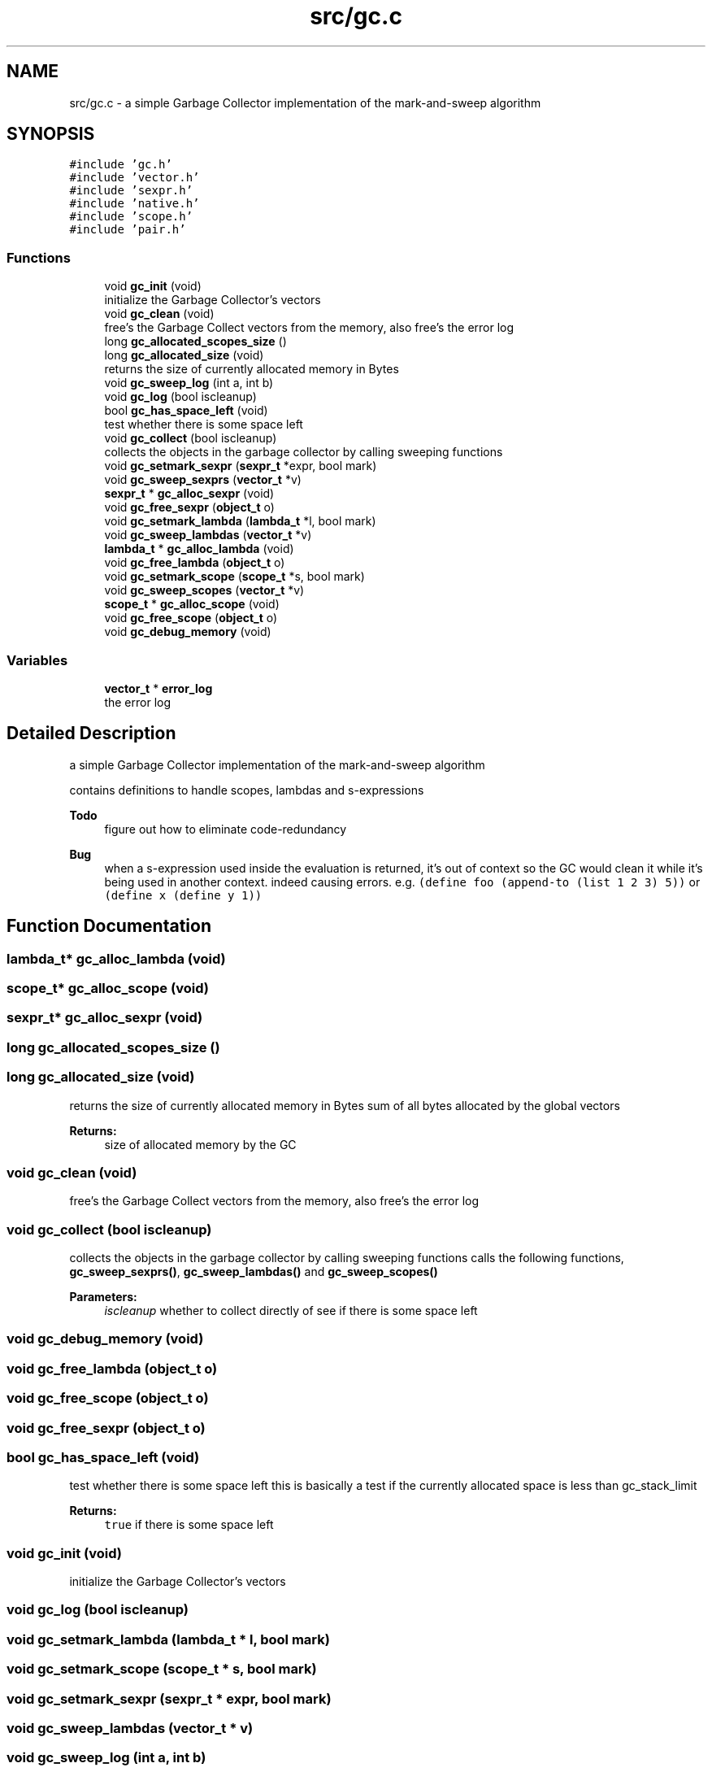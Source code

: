 .TH "src/gc.c" 3 "Mon Nov 19 2018" "Version v0.0.1" "Minimal Scheme/Lisp Interpreter" \" -*- nroff -*-
.ad l
.nh
.SH NAME
src/gc.c \- a simple Garbage Collector implementation of the mark-and-sweep algorithm  

.SH SYNOPSIS
.br
.PP
\fC#include 'gc\&.h'\fP
.br
\fC#include 'vector\&.h'\fP
.br
\fC#include 'sexpr\&.h'\fP
.br
\fC#include 'native\&.h'\fP
.br
\fC#include 'scope\&.h'\fP
.br
\fC#include 'pair\&.h'\fP
.br

.SS "Functions"

.in +1c
.ti -1c
.RI "void \fBgc_init\fP (void)"
.br
.RI "initialize the Garbage Collector's vectors "
.ti -1c
.RI "void \fBgc_clean\fP (void)"
.br
.RI "free's the Garbage Collect vectors from the memory, also free's the error log "
.ti -1c
.RI "long \fBgc_allocated_scopes_size\fP ()"
.br
.ti -1c
.RI "long \fBgc_allocated_size\fP (void)"
.br
.RI "returns the size of currently allocated memory in Bytes "
.ti -1c
.RI "void \fBgc_sweep_log\fP (int a, int b)"
.br
.ti -1c
.RI "void \fBgc_log\fP (bool iscleanup)"
.br
.ti -1c
.RI "bool \fBgc_has_space_left\fP (void)"
.br
.RI "test whether there is some space left "
.ti -1c
.RI "void \fBgc_collect\fP (bool iscleanup)"
.br
.RI "collects the objects in the garbage collector by calling sweeping functions "
.ti -1c
.RI "void \fBgc_setmark_sexpr\fP (\fBsexpr_t\fP *expr, bool mark)"
.br
.ti -1c
.RI "void \fBgc_sweep_sexprs\fP (\fBvector_t\fP *v)"
.br
.ti -1c
.RI "\fBsexpr_t\fP * \fBgc_alloc_sexpr\fP (void)"
.br
.ti -1c
.RI "void \fBgc_free_sexpr\fP (\fBobject_t\fP o)"
.br
.ti -1c
.RI "void \fBgc_setmark_lambda\fP (\fBlambda_t\fP *l, bool mark)"
.br
.ti -1c
.RI "void \fBgc_sweep_lambdas\fP (\fBvector_t\fP *v)"
.br
.ti -1c
.RI "\fBlambda_t\fP * \fBgc_alloc_lambda\fP (void)"
.br
.ti -1c
.RI "void \fBgc_free_lambda\fP (\fBobject_t\fP o)"
.br
.ti -1c
.RI "void \fBgc_setmark_scope\fP (\fBscope_t\fP *s, bool mark)"
.br
.ti -1c
.RI "void \fBgc_sweep_scopes\fP (\fBvector_t\fP *v)"
.br
.ti -1c
.RI "\fBscope_t\fP * \fBgc_alloc_scope\fP (void)"
.br
.ti -1c
.RI "void \fBgc_free_scope\fP (\fBobject_t\fP o)"
.br
.ti -1c
.RI "void \fBgc_debug_memory\fP (void)"
.br
.in -1c
.SS "Variables"

.in +1c
.ti -1c
.RI "\fBvector_t\fP * \fBerror_log\fP"
.br
.RI "the error log "
.in -1c
.SH "Detailed Description"
.PP 
a simple Garbage Collector implementation of the mark-and-sweep algorithm 

contains definitions to handle scopes, lambdas and s-expressions
.PP
\fBTodo\fP
.RS 4
figure out how to eliminate code-redundancy
.RE
.PP
.PP
\fBBug\fP
.RS 4
when a s-expression used inside the evaluation is returned, it's out of context so the GC would clean it while it's being used in another context\&. indeed causing errors\&. e\&.g\&. \fC(define foo (append-to (list 1 2 3) 5))\fP or \fC(define x (define y 1))\fP 
.RE
.PP

.SH "Function Documentation"
.PP 
.SS "\fBlambda_t\fP* gc_alloc_lambda (void)"

.SS "\fBscope_t\fP* gc_alloc_scope (void)"

.SS "\fBsexpr_t\fP* gc_alloc_sexpr (void)"

.SS "long gc_allocated_scopes_size ()"

.SS "long gc_allocated_size (void)"

.PP
returns the size of currently allocated memory in Bytes sum of all bytes allocated by the global vectors
.PP
\fBReturns:\fP
.RS 4
size of allocated memory by the GC 
.RE
.PP

.SS "void gc_clean (void)"

.PP
free's the Garbage Collect vectors from the memory, also free's the error log 
.SS "void gc_collect (bool iscleanup)"

.PP
collects the objects in the garbage collector by calling sweeping functions calls the following functions, \fBgc_sweep_sexprs()\fP, \fBgc_sweep_lambdas()\fP and \fBgc_sweep_scopes()\fP
.PP
\fBParameters:\fP
.RS 4
\fIiscleanup\fP whether to collect directly of see if there is some space left 
.RE
.PP

.SS "void gc_debug_memory (void)"

.SS "void gc_free_lambda (\fBobject_t\fP o)"

.SS "void gc_free_scope (\fBobject_t\fP o)"

.SS "void gc_free_sexpr (\fBobject_t\fP o)"

.SS "bool gc_has_space_left (void)"

.PP
test whether there is some space left this is basically a test if the currently allocated space is less than gc_stack_limit
.PP
\fBReturns:\fP
.RS 4
\fCtrue\fP if there is some space left 
.RE
.PP

.SS "void gc_init (void)"

.PP
initialize the Garbage Collector's vectors 
.SS "void gc_log (bool iscleanup)"

.SS "void gc_setmark_lambda (\fBlambda_t\fP * l, bool mark)"

.SS "void gc_setmark_scope (\fBscope_t\fP * s, bool mark)"

.SS "void gc_setmark_sexpr (\fBsexpr_t\fP * expr, bool mark)"

.SS "void gc_sweep_lambdas (\fBvector_t\fP * v)"

.SS "void gc_sweep_log (int a, int b)"

.SS "void gc_sweep_scopes (\fBvector_t\fP * v)"

.SS "void gc_sweep_sexprs (\fBvector_t\fP * v)"

.SH "Variable Documentation"
.PP 
.SS "\fBvector_t\fP* error_log"

.PP
the error log 
.PP
\fBSee also:\fP
.RS 4
\fBerror\&.c\fP
.RE
.PP
the error log
.PP
\fBSee also:\fP
.RS 4
\fBerror\&.c\fP 
.RE
.PP

.SH "Author"
.PP 
Generated automatically by Doxygen for Minimal Scheme/Lisp Interpreter from the source code\&.
